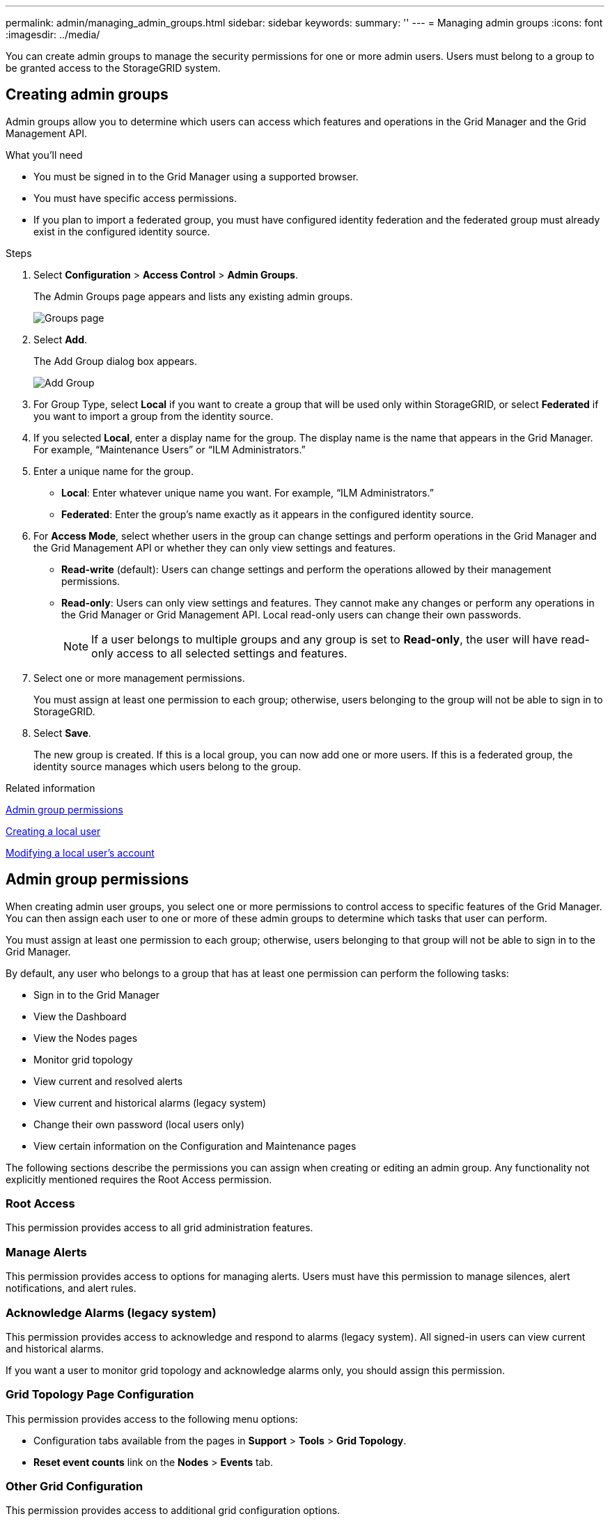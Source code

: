 ---
permalink: admin/managing_admin_groups.html
sidebar: sidebar
keywords:
summary: ''
---
= Managing admin groups
:icons: font
:imagesdir: ../media/

[.lead]
You can create admin groups to manage the security permissions for one or more admin users. Users must belong to a group to be granted access to the StorageGRID system.

== Creating admin groups

Admin groups allow you to determine which users can access which features and operations in the Grid Manager and the Grid Management API.

.What you'll need

* You must be signed in to the Grid Manager using a supported browser.
* You must have specific access permissions.
* If you plan to import a federated group, you must have configured identity federation and the federated group must already exist in the configured identity source.

.Steps

. Select *Configuration* > *Access Control* > *Admin Groups*.
+
The Admin Groups page appears and lists any existing admin groups.
+
image::../media/groups.png[Groups page]

. Select *Add*.
+
The Add Group dialog box appears.
+
image::../media/add_group.png[Add Group]

. For Group Type, select *Local* if you want to create a group that will be used only within StorageGRID, or select *Federated* if you want to import a group from the identity source.
. If you selected *Local*, enter a display name for the group. The display name is the name that appears in the Grid Manager. For example, "`Maintenance Users`" or "`ILM Administrators.`"
. Enter a unique name for the group.
 ** *Local*: Enter whatever unique name you want. For example, "`ILM Administrators.`"
 ** *Federated*: Enter the group's name exactly as it appears in the configured identity source.
. For *Access Mode*, select whether users in the group can change settings and perform operations in the Grid Manager and the Grid Management API or whether they can only view settings and features.
 ** *Read-write* (default): Users can change settings and perform the operations allowed by their management permissions.
 ** *Read-only*: Users can only view settings and features. They cannot make any changes or perform any operations in the Grid Manager or Grid Management API. Local read-only users can change their own passwords.
+
NOTE: If a user belongs to multiple groups and any group is set to *Read-only*, the user will have read-only access to all selected settings and features.
. Select one or more management permissions.
+
You must assign at least one permission to each group; otherwise, users belonging to the group will not be able to sign in to StorageGRID.

. Select *Save*.
+
The new group is created. If this is a local group, you can now add one or more users. If this is a federated group, the identity source manages which users belong to the group.

.Related information

link:managing_admin_groups.md#[Admin group permissions]

link:managing_local_users.md#[Creating a local user]

link:managing_local_users.md#[Modifying a local user's account]

== Admin group permissions

When creating admin user groups, you select one or more permissions to control access to specific features of the Grid Manager. You can then assign each user to one or more of these admin groups to determine which tasks that user can perform.

You must assign at least one permission to each group; otherwise, users belonging to that group will not be able to sign in to the Grid Manager.

By default, any user who belongs to a group that has at least one permission can perform the following tasks:

* Sign in to the Grid Manager
* View the Dashboard
* View the Nodes pages
* Monitor grid topology
* View current and resolved alerts
* View current and historical alarms (legacy system)
* Change their own password (local users only)
* View certain information on the Configuration and Maintenance pages

The following sections describe the permissions you can assign when creating or editing an admin group. Any functionality not explicitly mentioned requires the Root Access permission.

=== Root Access

This permission provides access to all grid administration features.

=== Manage Alerts

This permission provides access to options for managing alerts. Users must have this permission to manage silences, alert notifications, and alert rules.

=== Acknowledge Alarms (legacy system)

This permission provides access to acknowledge and respond to alarms (legacy system). All signed-in users can view current and historical alarms.

If you want a user to monitor grid topology and acknowledge alarms only, you should assign this permission.

=== Grid Topology Page Configuration

This permission provides access to the following menu options:

* Configuration tabs available from the pages in *Support* > *Tools* > *Grid Topology*.
* *Reset event counts* link on the *Nodes* > *Events* tab.

=== Other Grid Configuration

This permission provides access to additional grid configuration options.

IMPORTANT: To see these additional options, users must also have the Grid Topology Page Configuration permission.

* *Alarms* (legacy system):
 ** Global Alarms
 ** Legacy Email Setup
* *ILM*:
 ** Storage Pools
 ** Storage Grades
* *Configuration* > *Network Settings*
 ** Link Cost
* *Configuration* > *System Settings*:
 ** Display Options
 ** Grid Options
 ** Storage Options
* *Configuration* > *Monitoring*:
 ** Events
* *Support*:
 ** AutoSupport

=== Tenant Accounts

This permission provides access to the *Tenants* > *Tenant Accounts* page.

NOTE: Version 1 of the Grid Management API (which has been deprecated) uses this permission to manage tenant group policies, reset Swift admin passwords, and manage root user S3 access keys.

=== Change Tenant Root Password

This permission provides access to the *Change Root Password* option on the Tenant Accounts page, allowing you to control who can change the password for the tenant's local root user. Users who do not have this permission cannot see the *Change Root Password* option.

NOTE: You must assign the Tenant Accounts permission to the group before you can assign this permission.

=== Maintenance

This permission provides access to the following menu options:

* *Configuration* > *System Settings*:
 ** Domain Names*
 ** Server Certificates*
* *Configuration* > *Monitoring*:
 ** Audit*
* *Configuration* > *Access Control*:
 ** Grid Passwords
* *Maintenance* > *Maintenance Tasks*
 ** Decommission
 ** Expansion
 ** Recovery
* *Maintenance* > *Network*:
 ** DNS Servers*
 ** Grid Network*
 ** NTP Servers*
* *Maintenance* > *System*:
 ** License*
 ** Recovery Package
 ** Software Update
* *Support* > *Tools*:
 ** Logs

* Users who do not have the Maintenance permission can view, but not edit, the pages marked with an asterisk.

=== Metrics Query

This permission provides access to the *Support* > *Tools* > *Metrics* page. This permission also provides access to custom Prometheus metrics queries using the *Metrics* section of the Grid Management API.

=== ILM

This permission provides access to the following *ILM* menu options:

* *Erasure Coding*
* *Rules*
* *Policies*
* *Regions*

NOTE: Access to the *ILM* > *Storage Pools* and *ILM* > *Storage Grades* menu options is controlled by the Other Grid Configuration and Grid Topology Page Configuration permissions.

=== Object Metadata Lookup

This permission provides access to the *ILM* > *Object Metadata Lookup* menu option.

=== Storage Appliance Administrator

This permission provides access to the E-Series SANtricity System Manager on storage appliances through the Grid Manager.

=== Interaction between permissions and Access Mode

For all permissions, the group's Access Mode setting determines whether users can change settings and perform operations or whether they can only view the related settings and features. If a user belongs to multiple groups and any group is set to *Read-only*, the user will have read-only access to all selected settings and features.

.Related information

link:managing_admin_groups.md#[Deactivating features from the Grid Management API]

=== Deactivating features from the Grid Management API

You can use the Grid Management API to completely deactivate certain features in the StorageGRID system. When a feature is deactivated, no one can be assigned permissions to perform the tasks related to that feature.

The Deactivated Features system allows you to prevent access to certain features in the StorageGRID system. Deactivating a feature is the only way to prevent the root user or users who belong to admin groups with the Root Access permission from being able to use that feature.

To understand how this functionality might be useful, consider the following scenario:

_Company A is a service provider who leases the storage capacity of their StorageGRID system by creating tenant accounts. To protect the security of their leaseholders' objects, Company A wants to ensure that its own employees can never access any tenant account after the account has been deployed._

_Company A can accomplish this goal by using the Deactivate Features system in the Grid Management API. By completely deactivating the *Change Tenant Root Password* feature in the Grid Manager (both the UI and the API), Company A can ensure that no Admin user--including the root user and users belonging to groups with the Root Access permission--can change the password for any tenant account's root user._

*Reactivating deactivated features*

By default, you can use the Grid Management API to reactivate a feature that has been deactivated. However, if you want to prevent deactivated features from ever being reactivated, you can deactivate the *activateFeatures* feature itself.

CAUTION: The *activateFeatures* feature cannot be reactivated. If you decide to deactivate this feature, be aware that you will permanently lose the ability to reactivate any other deactivated features. You must contact technical support to restore any lost functionality.

For details, see the instructions for implementing S3 or Swift client applications.

. Access the Swagger documentation for the Grid Management API.
. Locate the Deactivate Features endpoint.
. To deactivate a feature, such as *Change Tenant Root Password*, send a body to the API like this:
+
----
{ "grid": {"changeTenantRootPassword": true} }
----
+
When the request is complete, the Change Tenant Root Password feature is disabled. The Change Tenant Root Password management permission no longer appears in the user interface, and any API request that attempts to change the root password for a tenant will fail with "`403 Forbidden.`"

. To reactivate all features, send a body to the API like this:
+
----
{ "grid": null }
----
+
When this request is complete, all features, including the Change Tenant Root Password feature, are reactivated. The Change Tenant Root Password management permission now appears in the user interface, and any API request that attempts to change the root password for a tenant will succeed, assuming the user has the Root Access or Change Tenant Root Password management permission.
+
NOTE: The previous example causes _all_ deactivated features to be reactivated. If other features have been deactivated that should remain deactivated, you must explicitly specify them in the PUT request. For example, to reactivate the Change Tenant Root Password feature and continue to deactivate the Alarm Acknowledgment feature, send this PUT request:
+
----
{ "grid": { "alarmAcknowledgment": true } }
----

.Related information

xref:using_grid_management_api.adoc[Using the Grid Management API]

== Modifying an admin group

You can modify an admin group to change the permissions associated with the group. For local admin groups, you can also update the display name.

.What you'll need

* You must be signed in to the Grid Manager using a supported browser.
* You must have specific access permissions.

.Steps

. Select *Configuration* > *Access Control* > *Admin Groups*.
. Select the group.
+
If your system includes more than 20 items, you can specify how many rows are shown on each page at one time. You can then use your browser's find feature to search for a specific item in the currently displayed rows.

. Click *Edit*.
. Optionally, for local groups, enter the group's name that will appear to users, for example, "`Maintenance Users.`"
+
You cannot change the unique name, which is the internal group name.

. Optionally, change the group's Access Mode.
 ** *Read-write* (default): Users can change settings and perform the operations allowed by their management permissions.
 ** *Read-only*: Users can only view settings and features. They cannot make any changes or perform any operations in the Grid Manager or Grid Management API. Local read-only users can change their own passwords.
+
NOTE: If a user belongs to multiple groups and any group is set to *Read-only*, the user will have read-only access to all selected settings and features.
. Optionally, add or remove group permissions.
+
See information about admin group permissions.

. Select *Save*.

.Related information

link:managing_admin_groups.md#[Admin group permissions]

== Deleting an admin group

You can delete an admin group when you want to remove the group from the system, and remove all permissions associated with the group. Deleting an admin group removes any admin users from the group, but does not delete the admin users.

.What you'll need

* You must be signed in to the Grid Manager using a supported browser.
* You must have specific access permissions.

.About this task

When you delete a group, users assigned to that group will lose all access privileges to the Grid Manager, unless they are granted privileges by a different group.

.Steps

. Select *Configuration* > *Access Control* > *Admin Groups*.
. Select the name of the group.
+
If your system includes more than 20 items, you can specify how many rows are shown on each page at one time. You can then use your browser's find feature to search for a specific item in the currently displayed rows.

. Select *Remove*.
. Select *OK*.
